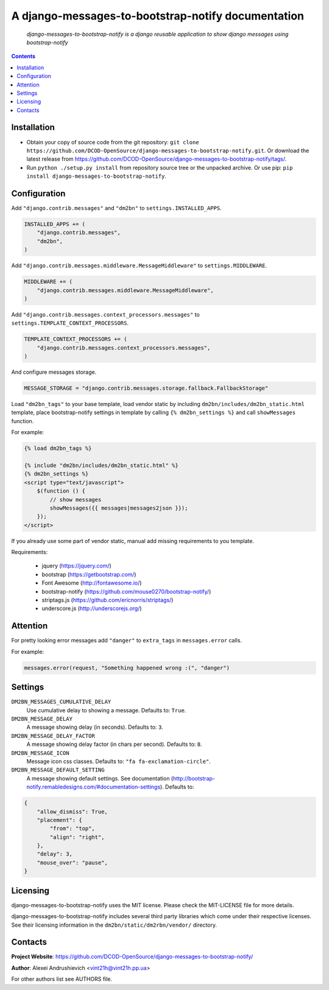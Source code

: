 .. django-messages-to-bootstrap-notify
.. README.rst

A django-messages-to-bootstrap-notify documentation
===================================================

    *django-messages-to-bootstrap-notify is a django reusable application to show django messages using bootstrap-notify*

.. contents::

Installation
------------
* Obtain your copy of source code from the git repository: ``git clone https://github.com/DCOD-OpenSource/django-messages-to-bootstrap-notify.git``. Or download the latest release from https://github.com/DCOD-OpenSource/django-messages-to-bootstrap-notify/tags/.
* Run ``python ./setup.py install`` from repository source tree or the unpacked archive. Or use pip: ``pip install django-messages-to-bootstrap-notify``.

Configuration
-------------
Add ``"django.contrib.messages"`` and ``"dm2bn"`` to ``settings.INSTALLED_APPS``.

.. code-block:: python

    INSTALLED_APPS += (
        "django.contrib.messages",
        "dm2bn",
    )

Add ``"django.contrib.messages.middleware.MessageMiddleware"`` to ``settings.MIDDLEWARE``.

.. code-block:: python

    MIDDLEWARE += (
        "django.contrib.messages.middleware.MessageMiddleware",
    )

Add ``"django.contrib.messages.context_processors.messages"`` to ``settings.TEMPLATE_CONTEXT_PROCESSORS``.

.. code-block:: python

    TEMPLATE_CONTEXT_PROCESSORS += (
        "django.contrib.messages.context_processors.messages",
    )

And configure messages storage.

.. code-block:: python

    MESSAGE_STORAGE = "django.contrib.messages.storage.fallback.FallbackStorage"

Load ``"dm2bn_tags"`` to your base template, load vendor static by including ``dm2bn/includes/dm2bn_static.html`` template, place bootstrap-notify settings in template by calling ``{% dm2bn_settings %}`` and call ``showMessages`` function.

For example:

.. code-block:: django

    {% load dm2bn_tags %}

    {% include "dm2bn/includes/dm2bn_static.html" %}
    {% dm2bn_settings %}
    <script type="text/javascript">
        $(function () {
            // show messages
            showMessages({{ messages|messages2json }});
        });
    </script>

If you already use some part of vendor static, manual add missing requirements to you template.

Requirements:

 - jquery (https://jquery.com/)
 - bootstrap (https://getbootstrap.com/)
 - Font Awesome (http://fontawesome.io/)
 - bootstrap-notify (https://github.com/mouse0270/bootstrap-notify/)
 - striptags.js (https://github.com/ericnorris/striptags/)
 - underscore.js (http://underscorejs.org/)

Attention
---------
For pretty looking error messages add ``"danger"`` to ``extra_tags`` in ``messages.error`` calls.

For example:

.. code-block:: python

    messages.error(request, "Something happened wrong :(", "danger")

Settings
--------
``DM2BN_MESSAGES_CUMULATIVE_DELAY``
    Use cumulative delay to showing a message. Defaults to: ``True``.

``DM2BN_MESSAGE_DELAY``
    A message showing delay (in seconds). Defaults to: ``3``.

``DM2BN_MESSAGE_DELAY_FACTOR``
    A message showing delay factor (in chars per second). Defaults to: ``8``.

``DM2BN_MESSAGE_ICON``
    Message icon css classes. Defaults to: ``"fa fa-exclamation-circle"``.

``DM2BN_MESSAGE_DEFAULT_SETTING``
    A message showing default settings. See documentation (http://bootstrap-notify.remabledesigns.com/#documentation-settings). Defaults to:

.. code-block:: python

    {
        "allow_dismiss": True,
        "placement": {
            "from": "top",
            "align": "right",
        },
        "delay": 3,
        "mouse_over": "pause",
    }

Licensing
---------
django-messages-to-bootstrap-notify uses the MIT license. Please check the MIT-LICENSE file for more details.

django-messages-to-bootstrap-notify includes several third party libraries which come under their respective licenses. See their licensing information in the ``dm2bn/static/dm2rbn/vendor/`` directory.

Contacts
--------
**Project Website**: https://github.com/DCOD-OpenSource/django-messages-to-bootstrap-notify/

**Author**: Alexei Andrushievich <vint21h@vint21h.pp.ua>

For other authors list see AUTHORS file.
